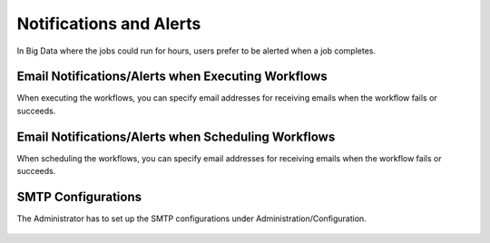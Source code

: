 Notifications and Alerts
======

In Big Data where the jobs could run for hours, users prefer to be alerted when a job completes.


Email Notifications/Alerts when Executing Workflows
-------------------------------------

When executing the workflows, you can specify email addresses for receiving emails when the workflow fails or succeeds.

 .. figure:: ../../_assets/user-guide/email_wf3.PNG
   :alt: Email Alerts
   :width: 65%


Email Notifications/Alerts when Scheduling Workflows
--------------------------------------

When scheduling the workflows, you can specify email addresses for receiving emails when the workflow fails or succeeds.

 .. figure:: ../../_assets/user-guide/email_wf4.PNG
   :alt: Email Alerts
   :width: 65%

   
   
SMTP Configurations
-------------------

The Administrator has to set up the SMTP configurations under Administration/Configuration.

 .. figure:: ../../_assets/user-guide/email_config.PNG
   :alt: SMTP Configuration
   :width: 65%
